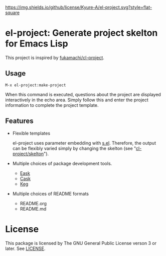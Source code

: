 [[file:LICENSE][https://img.shields.io/github/license/Kyure-A/el-project.svg?style=flat-square]]
* el-project: Generate project skelton for Emacs Lisp
This project is inspired by [[https://github.com/fukamachi/cl-project][fukamachi/cl-project]].

** Usage

#+begin_src console
M-x el-project:make-project
#+end_src
When this command is executed, questions about the project are displayed interactively in the echo area. Simply follow this and enter the project information to complete the project template.

** Features
- Flexible templates

  el-project uses parameter embedding with [[https://github.com/magnars/s.el][s.el]]. Therefore, the output can be flexibly varied simply by changing the skelton (see "[[file:skelton/][cl-project/skelton]]"). 

- Multiple choices of package development tools.
  - [[https://github.com/emacs-eask/cli][Eask]]
  - [[https://github.com/cask/cask][Cask]]
  - [[https://github.com/conao3/keg.el][Keg]]

- Multiple choices of README formats
  - README.org
  - README.md

* License
This package is licensed by The GNU General Public License verson 3 or later. See [[file:LICENSE][LICENSE]].
